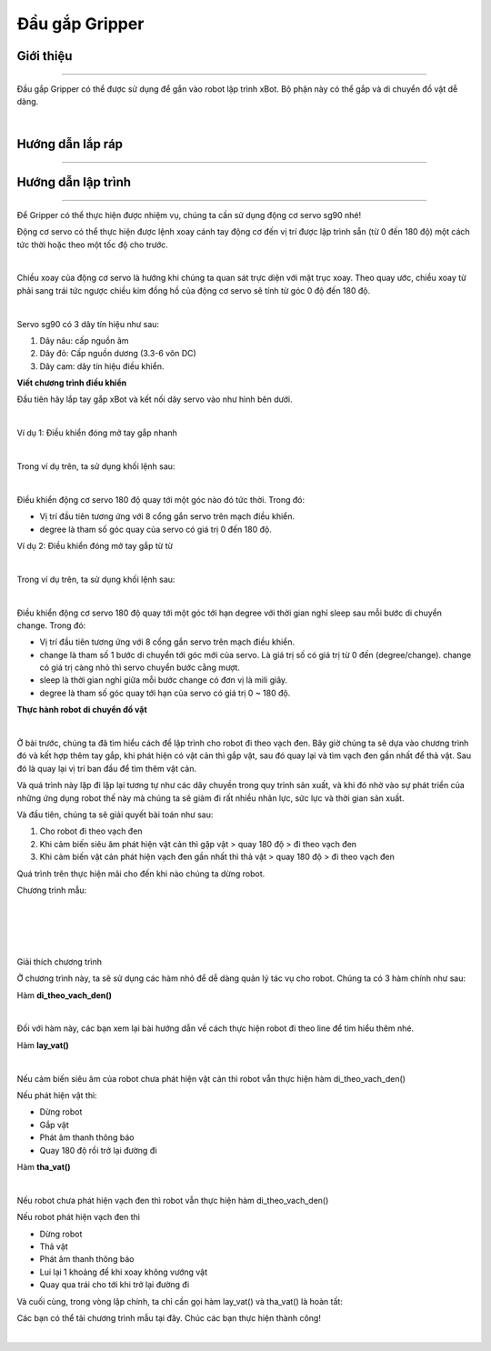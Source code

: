 **Đầu gắp Gripper**
===========================

Giới thiệu
----------
----------

Đầu gắp Gripper có thể được sử dụng để gắn vào robot lập trình xBot. Bộ phận này có thể gắp và di chuyển đồ vật dễ dàng.

.. raw:: html

 <iframe width="560" height="315" src="https://www.youtube.com/embed/l9Vba8oYV9Q" title="YouTube video player" frameborder="0" allow="accelerometer; autoplay; clipboard-write; encrypted-media; gyroscope; picture-in-picture" allowfullscreen></iframe>
|


Hướng dẫn lắp ráp
-----------------
-----------------

    .. image:: images/gripper_1.png
        :width: 900px
        :align: center  


    .. image:: images/gripper_2.png
        :width: 900px
        :align: center 


    .. image:: images/gripper_3.png
        :width: 900px
        :align: center  


    .. image:: images/gripper_4.png
        :width: 900px
        :align: center 


    .. image:: images/gripper_5.png
        :width: 900px
        :align: center 

  .. image:: images/gripper_6.png
        :width: 900px
        :align: center 

 .. image:: images/gripper_7.png
        :width: 900px
        :align: center 

 .. image:: images/gripper_8.png
        :width: 900px
        :align: center 

 .. image:: images/gripper_9.png
        :width: 900px
        :align: center 

 .. image:: images/gripper_10.png
        :width: 900px
        :align: center 

 .. image:: images/gripper_11.png
        :width: 900px
        :align: center 


Hướng dẫn lập trình
------------------
------------------

Để Gripper có thể thực hiện được nhiệm vụ, chúng ta cần sử dụng động cơ servo sg90 nhé!

Động cơ servo có thể thực hiện được lệnh xoay cánh tay động cơ đến vị trí được lập trình sẵn (từ 0 đến 180 độ) một cách tức thời hoặc theo một tốc độ cho trước.

.. image:: images/gripper_12.png
    :width: 400px
    :align: center
|   
Chiều xoay của động cơ servo là hướng khi chúng ta quan sát trực diện với mặt trục xoay. Theo quay ước, chiều xoay từ phải sang trái tức ngược chiều kim đồng hồ của động cơ servo sẽ tính từ góc 0 độ đến 180 độ.

.. image:: images/gripper_13.png
    :width: 400px
    :align: center
|   
Servo sg90 có 3 dây tín hiệu như sau:

1. Dây nâu: cấp nguồn âm

2. Dây đỏ: Cấp nguồn dương (3.3-6 vôn DC)

3. Dây cam: dây tín hiệu điều khiển.

**Viết chương trình điều khiển**

Đầu tiên hãy lắp tay gắp xBot và kết nối dây servo vào như hình bên dưới.

.. image:: images/gripper_14.png
    :width: 600px
    :align: center
|   
Ví dụ 1: Điều khiển đóng mở tay gắp nhanh

.. image:: images/gripper_15.png
    :width: 400px
    :align: center
|   
Trong ví dụ trên, ta sử dụng khối lệnh sau:

.. image:: images/gripper_16.png
    :width: 500px
    :align: center
|   
Điều khiển động cơ servo 180 độ quay tới một góc nào đó tức thời. Trong đó:

- Vị trí đầu tiên tương ứng với 8 cổng gắn servo trên mạch điều khiển.

- degree là tham số góc quay của servo có giá trị 0 đến 180 độ.

Ví dụ 2: Điều khiển đóng mở tay gắp từ từ

.. image:: images/gripper_17.png
    :width: 800px
    :align: center
|   
Trong ví dụ trên, ta sử dụng khối lệnh sau:

.. image:: images/gripper_18.png
    :width: 800px
    :align: center
|   
Điều khiển động cơ servo 180 độ quay tới một góc tới hạn degree với thời gian nghỉ sleep sau mỗi bước di chuyển change. Trong đó:

- Vị trí đầu tiên tương ứng với 8 cổng gắn servo trên mạch điều khiển.

- change là tham số 1 bước di chuyển tới góc mới của servo. Là giá trị số có giá trị từ 0 đến (degree/change). change có giá trị càng nhỏ thì servo chuyển bước cằng mượt.

- sleep là thời gian nghỉ giữa mỗi bước change có đơn vị là mili giây.

- degree là tham số góc quay tới hạn của servo có giá trị 0 ~ 180 độ.

**Thực hành robot di chuyển đồ vật**

.. image:: images/gripper_19.png
    :width: 500px
    :align: center
|   

Ở bài trước, chúng ta đã tìm hiểu cách để lập trình cho robot đi theo vạch đen. Bây giờ chúng ta sẽ dựa vào chương trình đó và kết hợp thêm tay gắp, khi phát hiện có vật cản thì gắp vật, sau đó quay lại và tìm vạch đen gần nhất để thả vật. Sau đó là quay lại vị trí ban đầu để tìm thêm vật cản.

Và quá trình này lặp đi lặp lại tương tự như các dây chuyền trong quy trình sản xuất, và khi đó nhờ vào sự phát triển của những ứng dụng robot thế này mà chúng ta sẽ giảm đi rất nhiều nhân lực, sức lực và thời gian sản xuất.

Và đầu tiên, chúng ta sẽ giải quyết bài toán như sau:

1. Cho robot đi theo vạch đen

2. Khi cảm biến siêu âm phát hiện vật cản thì gặp vật > quay 180 độ > đi theo vạch đen

3. Khi cảm biến vật cản phát hiện vạch đen gần nhất thì thả vật > quay 180 độ > đi theo vạch đen

Quá trình trên thực hiện mãi cho đến khi nào chúng ta dừng robot.

Chương trình mẫu:

.. image:: images/gripper_20.png
    :width: 500px
    :align: center
|   
.. image:: images/gripper_21.png
    :width: 1000px
    :align: center
|   
.. image:: images/gripper_22.png
    :width: 600px
    :align: center
|   
.. image:: images/gripper_23.png
    :width: 600px
    :align: center
|   
Giải thích chương trình

Ở chương trình này, ta sẽ sử dụng các hàm nhỏ để dễ dàng quản lý tác vụ cho robot. Chúng ta có 3 hàm chính như sau:

Hàm **di_theo_vach_den()**

.. image:: images/gripper_21.png
    :width: 1000px
    :align: center
|   
Đối với hàm này, các bạn xem lại bài hướng dẫn về cách thực hiện robot đi theo line để tìm hiểu thêm nhé.

Hàm **lay_vat()**

.. image:: images/gripper_22.png
    :width: 600px
    :align: center
|   
Nếu cảm biến siêu âm của robot chưa phát hiện vật cản thì robot vẫn thực hiện hàm di_theo_vach_den()

Nếu phát hiện vật thì:

- Dừng robot

- Gắp vật

- Phát âm thanh thông báo

- Quay 180 độ rồi trở lại đường đi

Hàm **tha_vat()**

.. image:: images/gripper_23.png
    :width: 800px
    :align: center
|   
Nếu robot chưa phát hiện vạch đen thì robot vẫn thực hiện hàm di_theo_vach_den()

Nếu robot phát hiện vạch đen thì

- Dừng robot

- Thả vật

- Phát âm thanh thông báo

- Lui lại 1 khoảng để khi xoay không vướng vật

- Quay qua trái cho tới khi trở lại đường đi

Và cuối cùng, trong vòng lặp chính, ta chỉ cần gọi hàm lay_vat() và tha_vat() là hoàn tất:

Các bạn có thể tải chương trình mẫu tại đây. Chúc các bạn thực hiện thành công!

.. image:: images/gripper_24.png
    :width: 200px
    :align: center
|   
